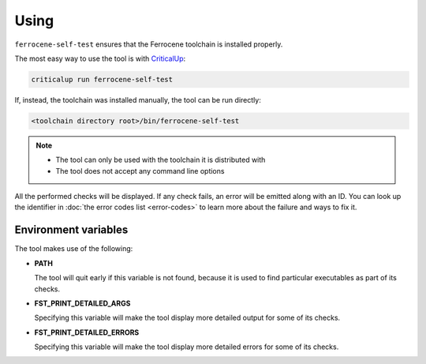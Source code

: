 .. SPDX-License-Identifier: MIT OR Apache-2.0
   SPDX-FileCopyrightText: The Ferrocene Developers

Using
=====

``ferrocene-self-test`` ensures that the Ferrocene toolchain is installed properly.

The most easy way to use the tool is with `CriticalUp <https://criticalup.ferrocene.dev>`_:

.. code::

   criticalup run ferrocene-self-test

If, instead, the toolchain was installed manually, the tool can be run directly:

.. code::

   <toolchain directory root>/bin/ferrocene-self-test

.. note::

   - The tool can only be used with the toolchain it is distributed with
   - The tool does not accept any command line options

All the performed checks will be displayed.
If any check fails, an error will be emitted along with an ID.
You can look up the identifier in :doc:`the error codes list <error-codes>`
to learn more about the failure and ways to fix it.

Environment variables
---------------------

The tool makes use of the following:

- **PATH**

  The tool will quit early if this variable is not found,
  because it is used to find particular executables as part of its checks.

- **FST_PRINT_DETAILED_ARGS**

  Specifying this variable will make the tool display more detailed output for some of its checks.

- **FST_PRINT_DETAILED_ERRORS**

  Specifying this variable will make the tool display more detailed errors for some of its checks.
